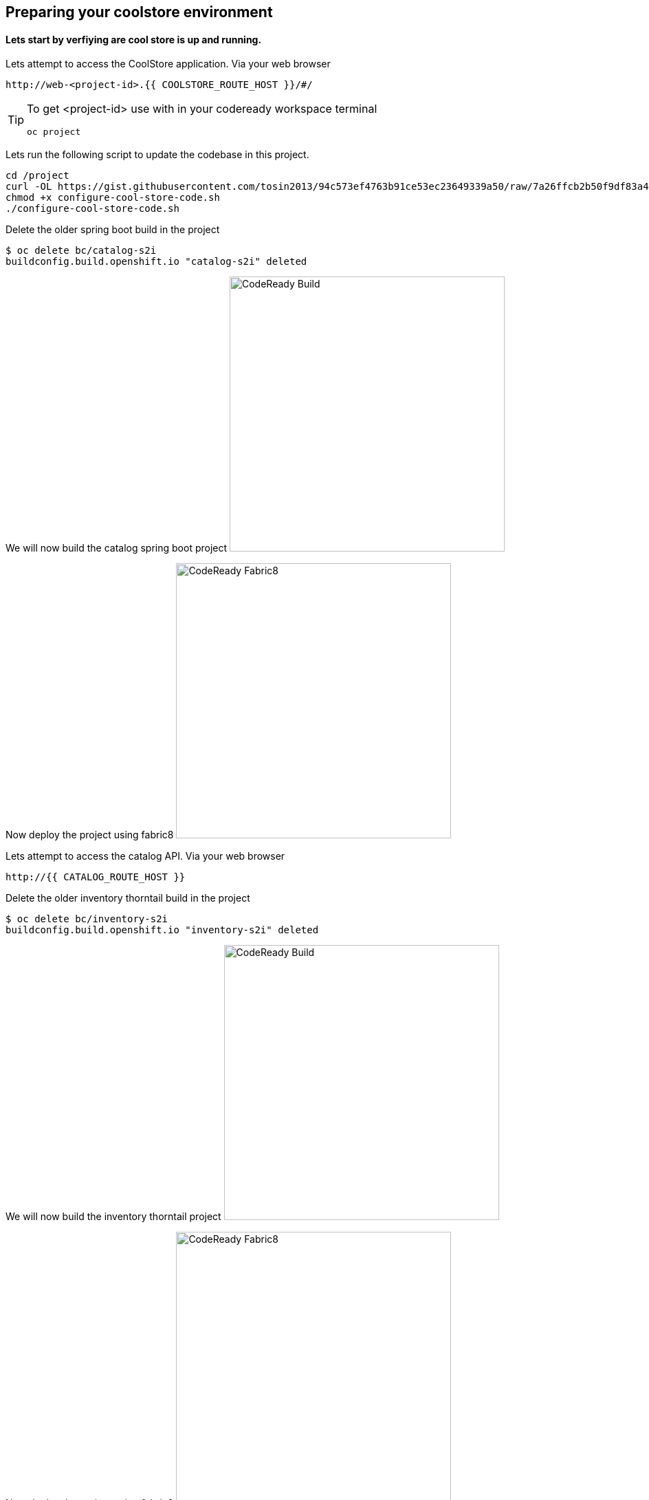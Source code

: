 == Preparing  your coolstore environment 

==== Lets start by verfiying are cool store is up and running. 

Lets attempt to access the CoolStore application. Via your web browser
----
http://web-<project-id>.{{ COOLSTORE_ROUTE_HOST }}/#/
----

[TIP]
====
To get <project-id> use with in your codeready workspace terminal
----
oc project 
----
====

Lets run the following script to update the codebase in this project.
----
cd /project
curl -OL https://gist.githubusercontent.com/tosin2013/94c573ef4763b91ce53ec23649339a50/raw/7a26ffcb2b50f9df83a4c90fc3f4c5db9dd11747/configure-cool-store-code.sh
chmod +x configure-cool-store-code.sh
./configure-cool-store-code.sh
----

Delete the older spring boot build in the project
----
$ oc delete bc/catalog-s2i
buildconfig.build.openshift.io "catalog-s2i" deleted
----

We will now build the catalog spring boot project
image:{% image_path prepare-build.png %}[CodeReady Build, 400]

Now deploy the project using fabric8
image:{% image_path prepare-fabric8.png %}[CodeReady  Fabric8, 400]

Lets attempt to access the catalog API. Via your web browser
----
http://{{ CATALOG_ROUTE_HOST }}
----

Delete the older inventory thorntail build in the project
----
$ oc delete bc/inventory-s2i
buildconfig.build.openshift.io "inventory-s2i" deleted
----

We will now build the inventory thorntail project
image:{% image_path prepare-build.png %}[CodeReady Build, 400]

Now deploy the project using fabric8
image:{% image_path prepare-fabric8.png %}[CodeReady  Fabric8, 400]

Lets attempt to access the inventory API. Via your web browser
----
http://{{ INVENTORY_ROUTE_HOST }}
----

Delete the older gateway-vertx build in the project
----
oc delete bc/gateway-s2i
----

We will now build the gateway-vertx project
image:{% image_path prepare-build.png %}[CodeReady Build, 400]

Now deploy the project using fabric8
image:{% image_path prepare-fabric8.png %}[CodeReady  Fabric8, 400]

Lets attempt to access the inventory API. Via your web browser
----
http://{{ API_GATEWAY_ROUTE_HOST }}
----

Well done! You are ready for the next lab.